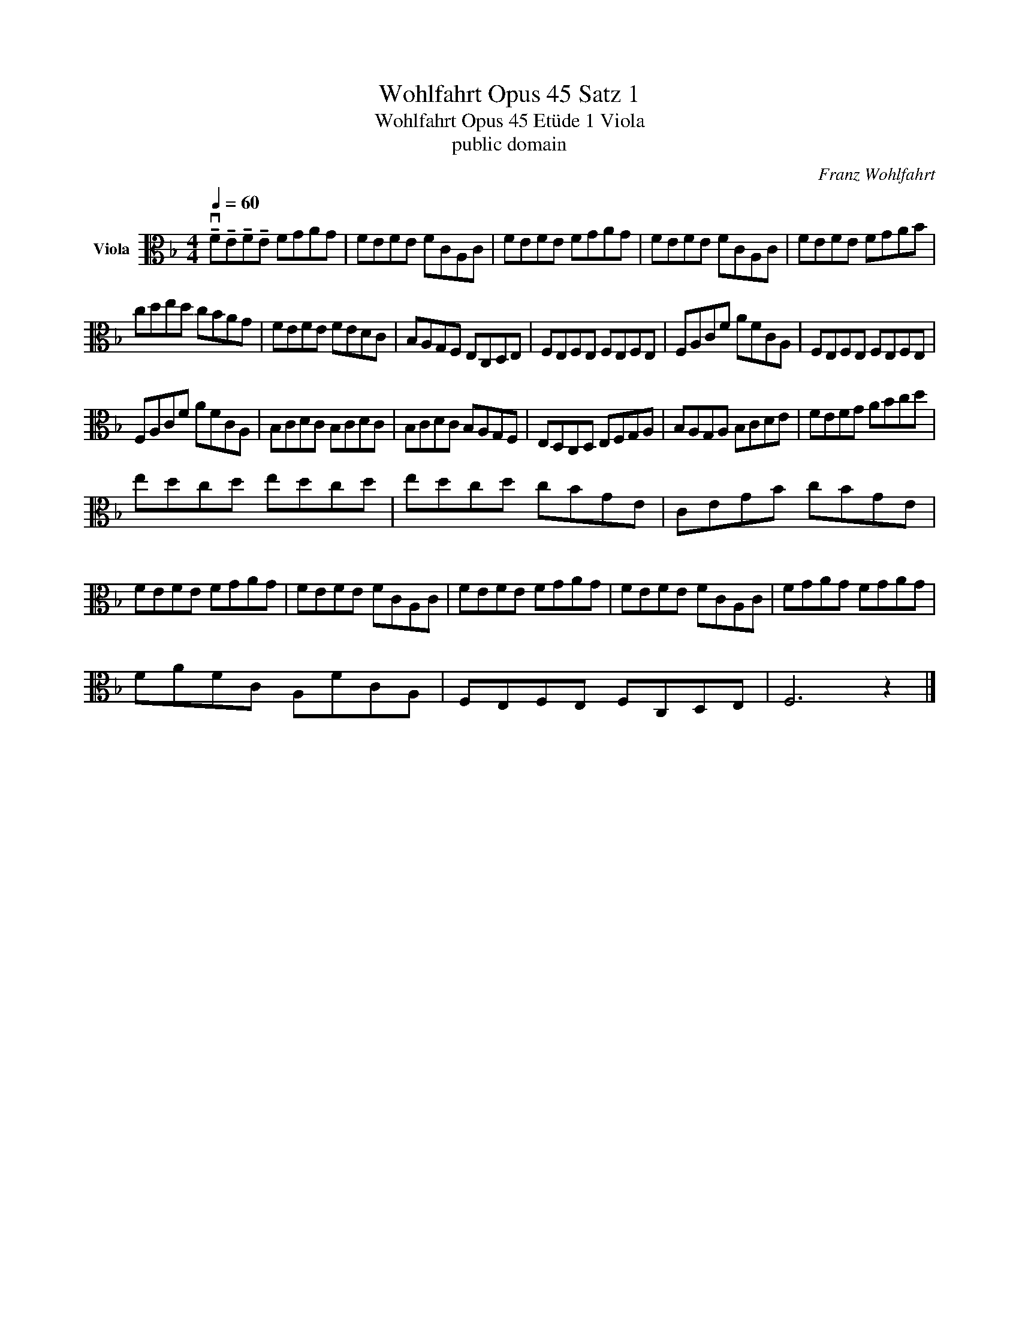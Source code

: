 X:1
T:Wohlfahrt Opus 45 Satz 1
T:Wohlfahrt Opus 45 Etüde 1 Viola 
T:public domain
C:Franz Wohlfahrt
Z:public domain
L:1/8
Q:1/4=60
M:4/4
K:F
V:1 alto nm="Viola"
V:1
 !tenuto!vF!tenuto!E!tenuto!F!tenuto!E FGAG | FEFE FCA,C | FEFE FGAG | FEFE FCA,C | FEFE FGAB | %5
 cded cBAG | FEFE FEDC | B,A,G,F, E,C,D,E, | F,E,F,E, F,E,F,E, | F,A,CF AFCA, | F,E,F,E, F,E,F,E, | %11
 F,A,CF AFCA, | B,CDC B,CDC | B,CDC B,A,G,F, | E,D,C,D, E,F,G,A, | B,A,G,A, B,CDE | FEFG ABcd | %17
 edcd edcd | edcd cBGE | CEGB cBGE | FEFE FGAG | FEFE FCA,C | FEFE FGAG | FEFE FCA,C | FGAG FGAG | %25
 FAFC A,FCA, | F,E,F,E, F,C,D,E, | F,6 z2 |] %28

